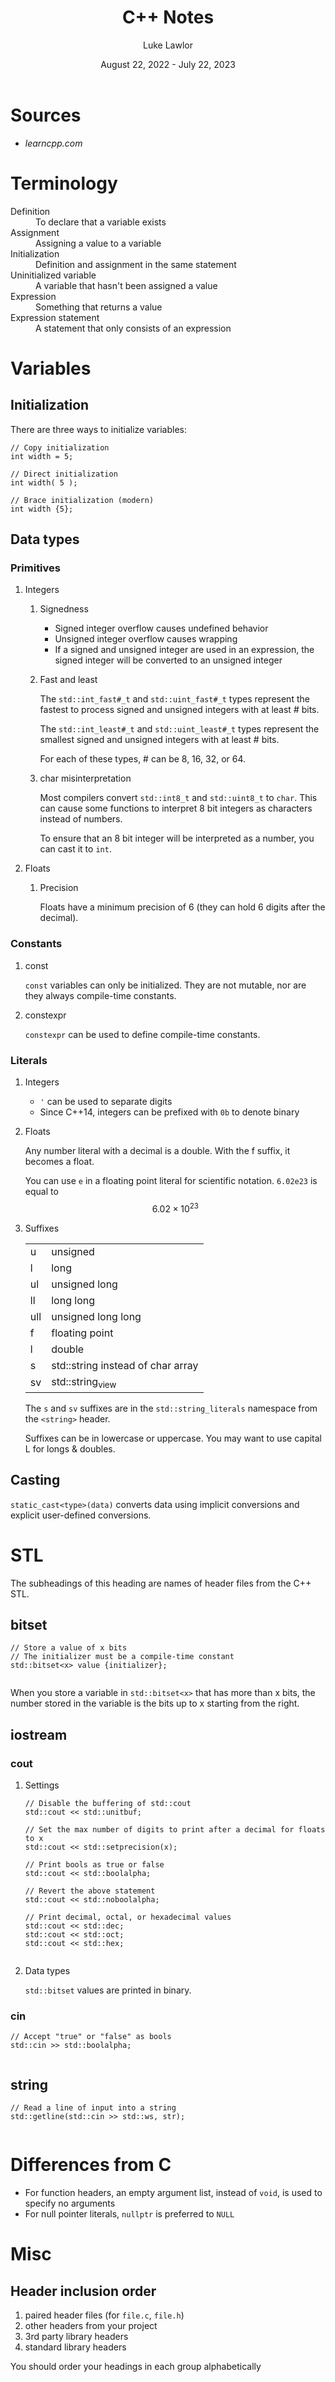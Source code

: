 #+title: C++ Notes
#+date: August 22, 2022 - July 22, 2023
#+author: Luke Lawlor
#+email: lklawlor1@gmail.com
* Sources
- [[learncpp.com]]
  
* Terminology
- Definition :: To declare that a variable exists
- Assignment :: Assigning a value to a variable
- Initialization :: Definition and assignment in the same statement
- Uninitialized variable :: A variable that hasn't been assigned a value
- Expression :: Something that returns a value
- Expression statement :: A statement that only consists of an expression

* Variables
** Initialization
There are three ways to initialize variables:
#+begin_src C++
  // Copy initialization
  int width = 5;

  // Direct initialization
  int width( 5 );

  // Brace initialization (modern)
  int width {5};
#+end_src

** Data types
*** Primitives
**** Integers
***** Signedness
- Signed integer overflow causes undefined behavior
- Unsigned integer overflow causes wrapping
- If a signed and unsigned integer are used in an expression, the signed integer will be converted to an unsigned integer

***** Fast and least
The =std::int_fast#_t= and =std::uint_fast#_t= types represent the fastest to process signed and unsigned integers with at least # bits.

The =std::int_least#_t= and =std::uint_least#_t= types represent the smallest signed and unsigned integers with at least # bits.

For each of these types, # can be 8, 16, 32, or 64.

***** char misinterpretation
Most compilers convert =std::int8_t= and =std::uint8_t= to =char=. This can cause some functions to interpret 8 bit integers as characters instead of numbers.

To ensure that an 8 bit integer will be interpreted as a number, you can cast it to =int=.

**** Floats
***** Precision
Floats have a minimum precision of 6 (they can hold 6 digits after the decimal).

*** Constants
**** const
=const= variables can only be initialized. They are not mutable, nor are they always compile-time constants.

**** constexpr
=constexpr= can be used to define compile-time constants.

*** Literals
**** Integers
- ='= can be used to separate digits
- Since C++14, integers can be prefixed with =0b= to denote binary

**** Floats
Any number literal with a decimal is a double. With the f suffix, it becomes a float.

You can use =e= in a floating point literal for scientific notation.
=6.02e23= is equal to \[ 6.02 \times 10^{23} \]

**** Suffixes
| u   | unsigned                          |
| l   | long                              |
| ul  | unsigned long                     |
| ll  | long long                         |
| ull | unsigned long long                |
| f   | floating point                    |
| l   | double                            |
| s   | std::string instead of char array |
| sv  | std::string_view                  |

The =s= and =sv= suffixes are in the =std::string_literals= namespace from the =<string>= header.

Suffixes can be in lowercase or uppercase. You may want to use capital L for longs & doubles.

** Casting
=static_cast<type>(data)= converts data using implicit conversions and explicit user-defined conversions.

* STL
The subheadings of this heading are names of header files from the C++ STL.

** bitset
#+begin_src C++
  // Store a value of x bits
  // The initializer must be a compile-time constant
  std::bitset<x> value {initializer};

#+end_src

When you store a variable in =std::bitset<x>= that has more than x bits, the number stored in the variable is the bits up to x starting from the right.

** iostream
*** cout
**** Settings
#+begin_src C++
  // Disable the buffering of std::cout
  std::cout << std::unitbuf;

  // Set the max number of digits to print after a decimal for floats to x
  std::cout << std::setprecision(x);

  // Print bools as true or false
  std::cout << std::boolalpha;

  // Revert the above statement
  std::cout << std::noboolalpha;

  // Print decimal, octal, or hexadecimal values
  std::cout << std::dec;
  std::cout << std::oct;
  std::cout << std::hex;

#+end_src

**** Data types
=std::bitset= values are printed in binary.

*** cin
#+begin_src C++
  // Accept "true" or "false" as bools
  std::cin >> std::boolalpha;

#+end_src

** string
#+begin_src C++
  // Read a line of input into a string
  std::getline(std::cin >> std::ws, str);
  
#+end_src

* Differences from C
- For function headers, an empty argument list, instead of =void=, is used to specify no arguments
- For null pointer literals, =nullptr= is preferred to =NULL=

* Misc
** Header inclusion order
1. paired header files (for =file.c=, =file.h=)
2. other headers from your project
3. 3rd party library headers
4. standard library headers

You should order your headings in each group alphabetically

